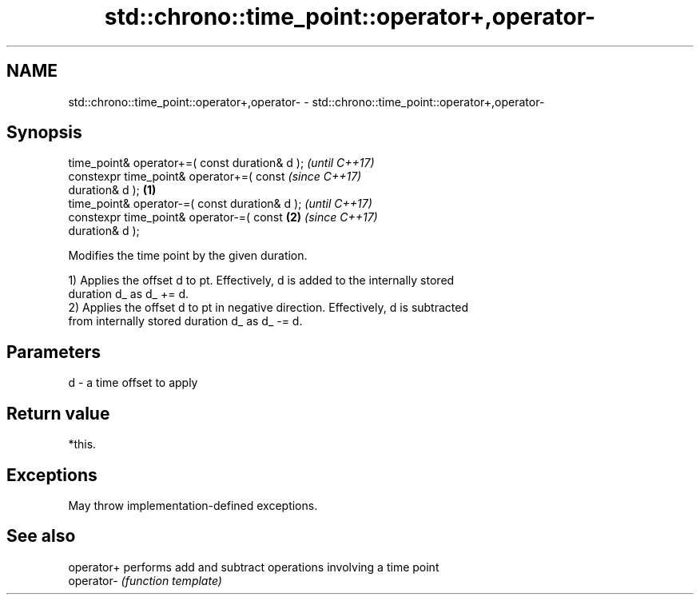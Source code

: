.TH std::chrono::time_point::operator+,operator- 3 "2021.11.17" "http://cppreference.com" "C++ Standard Libary"
.SH NAME
std::chrono::time_point::operator+,operator- \- std::chrono::time_point::operator+,operator-

.SH Synopsis
   time_point& operator+=( const duration& d );             \fI(until C++17)\fP
   constexpr time_point& operator+=( const                  \fI(since C++17)\fP
   duration& d );                                   \fB(1)\fP
   time_point& operator-=( const duration& d );                           \fI(until C++17)\fP
   constexpr time_point& operator-=( const              \fB(2)\fP               \fI(since C++17)\fP
   duration& d );

   Modifies the time point by the given duration.

   1) Applies the offset d to pt. Effectively, d is added to the internally stored
   duration d_ as d_ += d.
   2) Applies the offset d to pt in negative direction. Effectively, d is subtracted
   from internally stored duration d_ as d_ -= d.

.SH Parameters

   d - a time offset to apply

.SH Return value

   *this.

.SH Exceptions

   May throw implementation-defined exceptions.

.SH See also

   operator+ performs add and subtract operations involving a time point
   operator- \fI(function template)\fP
